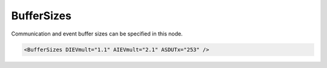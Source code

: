 .. _xmlelem-IEC101slBufferSizes:

BufferSizes
^^^^^^^^^^^

Communication and event buffer sizes can be specified in this node.

.. include-file:: sections/Include/sample_node.rstinc "" ":ref:`xmlelem-IEC101slBufferSizes`"

.. code-block:: none

   <BufferSizes DIEVmult="1.1" AIEVmult="2.1" ASDUTx="253" />


.. include-file:: sections/Include/table_attrs.rstinc "" "tabid-IEC101slBufferSizes" "IEC60870-5-101 Slave BufferSizes attributes" ":spec: |C{0.1}|C{0.1}|C{0.1}|S{0.7}|"

.. include-file:: sections/Include/hidden_BufferEVsize.rstinc "internal" ":xmlattr:`DIEVsize`" "DI"

.. include-file:: sections/Include/hidden_BufferEVsize.rstinc "internal" ":xmlattr:`AIEVsize`" "AI"

.. include-file:: sections/Include/IEC10xsl_BufferEVmult.rstinc "" ":xmlattr:`DIEVmult`" "DI"

.. include-file:: sections/Include/IEC10xsl_BufferEVmult.rstinc "" ":xmlattr:`AIEVmult`" "AI"

.. include-file:: sections/Include/IEC60870_DOBufferSize.rstinc "internal"

   * :attr:	:xmlattr:`ASDUTx`
     :val:	14...253
     :def:	253 bytes
     :desc:	Application layer transmission buffer size in bytes.
		Maximal length of message transmitted over IEC60870-5-101 communication link is 255 bytes.
		Including the link layer framing, maximal size of the application layer is 253 bytes (if :ref:`xmlattr-IEC101slLinkLinkAddrSize` is 1 byte) or 252 (if :ref:`xmlattr-IEC101slLinkLinkAddrSize` is 2 bytes).
		This attribute is used to limit maximal length of a transmitted message.


